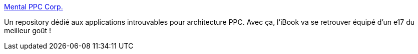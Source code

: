 :jbake-type: post
:jbake-status: published
:jbake-title: Mental PPC Corp.
:jbake-tags: ubuntu,repository,powerpc,ibook,_mois_déc.,_année_2009
:jbake-date: 2009-12-04
:jbake-depth: ../
:jbake-uri: shaarli/1259930760000.adoc
:jbake-source: https://nicolas-delsaux.hd.free.fr/Shaarli?searchterm=http%3A%2F%2Fmental-ppc.tuxfamily.org%2Fdotclear%2F&searchtags=ubuntu+repository+powerpc+ibook+_mois_d%C3%A9c.+_ann%C3%A9e_2009
:jbake-style: shaarli

http://mental-ppc.tuxfamily.org/dotclear/[Mental PPC Corp.]

Un repository dédié aux applications introuvables pour architecture PPC. Avec ça, l'iBook va se retrouver équipé d'un e17 du meilleur goût !

